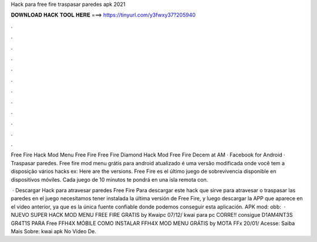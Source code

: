Hack para free fire traspasar paredes apk 2021



𝐃𝐎𝐖𝐍𝐋𝐎𝐀𝐃 𝐇𝐀𝐂𝐊 𝐓𝐎𝐎𝐋 𝐇𝐄𝐑𝐄 ===> https://tinyurl.com/y3fwxy37?205940



.



.



.



.



.



.



.



.



.



.



.



.

Free Fire Hack Mod Menu Free Fire Free Fire Diamond Hack Mod Free Fire Decem at AM · Facebook for Android · Traspasar paredes. Free fire mod menu grátis para android atualizado é uma versão modificada onde você tem a disposição vários hacks ex: Here are the versions. Free Fire es el último juego de sobrevivencia disponible en dispositivos móviles. Cada juego de 10 minutos te pondrá en una isla remota con.

 · Descargar Hack para atravesar paredes Free Fire Para descargar este hack que sirve para atravesar o traspasar las paredes en el juego necesitamos tener instalada la última versión de Free Fire, y luego descargar la APP que aparece en el video anterior, ya que es la única fuente confiable donde podemos conseguir esta aplicación. APK mod: obb:  · NUEVO SUPER HACK MOD MENU FREE FIRE GRATIS by Kwaipc 07/12/ kwai para pc CORRE!! consigue D1AM4NT3S GR4T1S PARA Free FFH4X MÓBILE COMO INSTALAR FFH4X MOD MENU GRÁTIS by MOTA FFx 20/01/ Acesse:  Saiba Mais Sobre: kwai apk No Vídeo De.
